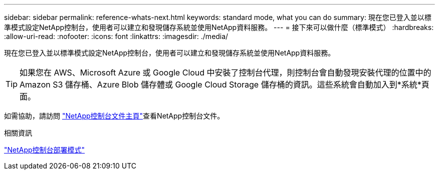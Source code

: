---
sidebar: sidebar 
permalink: reference-whats-next.html 
keywords: standard mode, what you can do 
summary: 現在您已登入並以標準模式設定NetApp控制台，使用者可以建立和發現儲存系統並使用NetApp資料服務。 
---
= 接下來可以做什麼（標準模式）
:hardbreaks:
:allow-uri-read: 
:nofooter: 
:icons: font
:linkattrs: 
:imagesdir: ./media/


[role="lead"]
現在您已登入並以標準模式設定NetApp控制台，使用者可以建立和發現儲存系統並使用NetApp資料服務。


TIP: 如果您在 AWS、Microsoft Azure 或 Google Cloud 中安裝了控制台代理，則控制台會自動發現安裝代理的位置中的 Amazon S3 儲存桶、Azure Blob 儲存體或 Google Cloud Storage 儲存桶的資訊。這些系統會自動加入到*系統*頁面。

如需協助，請訪問 https://docs.netapp.com/us-en/console-family/["NetApp控制台文件主頁"^]查看NetApp控制台文件。

.相關資訊
link:concept-modes.html["NetApp控制台部署模式"]
